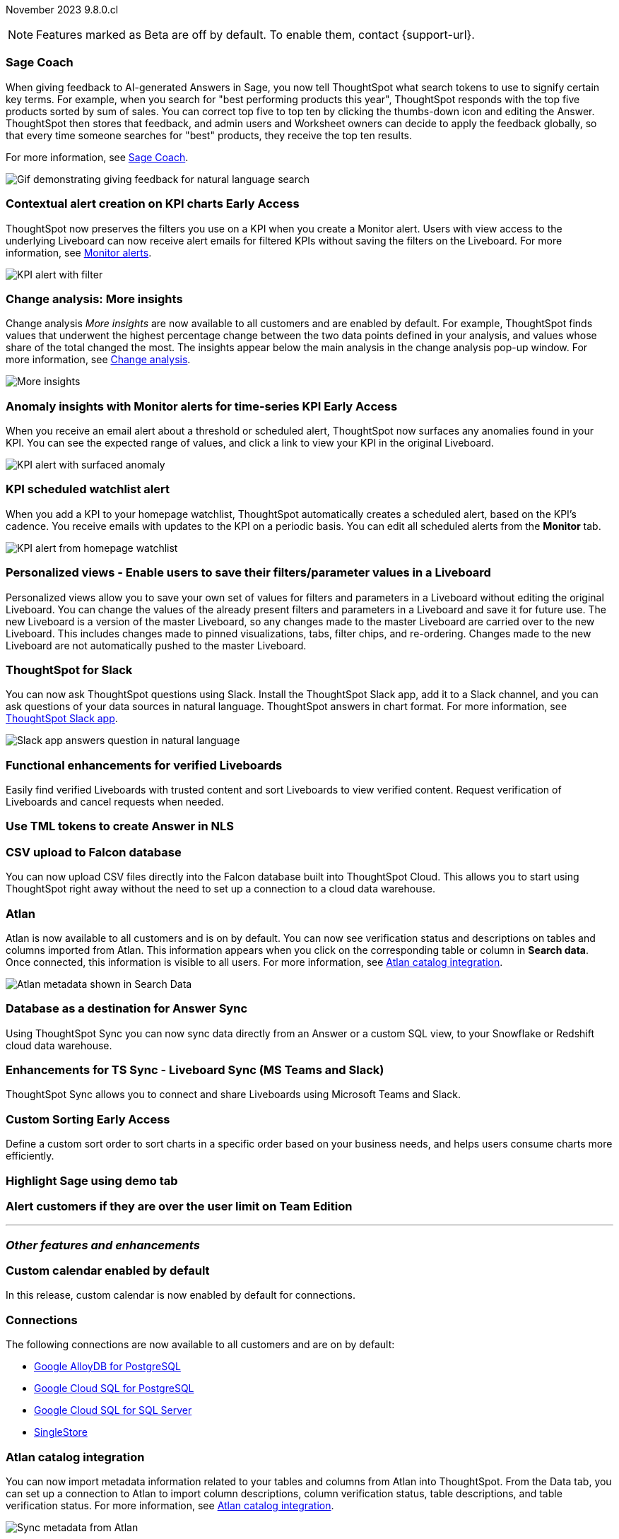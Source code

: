 ifndef::pendo-links[]
November 2023 [label label-dep]#9.8.0.cl#
endif::[]
ifdef::pendo-links[]
[month-year-whats-new]#November 2023#
[label label-dep-whats-new]#9.8.0.cl#
endif::[]

ifndef::free-trial-feature[]
NOTE: Features marked as [.badge.badge-update-note]#Beta# are off by default. To enable them, contact {support-url}.
endif::free-trial-feature[]

[#primary-9-8-0-cl]

// Business User


[#9-8-0-cl-sage-coach]
[discrete]
=== Sage Coach

// Naomi -- SCAL-154204. Santiago is waiting to confirm whether Admin users or Worksheet owners will have access to make feedback apply globally. add a gif. split into two? new user experience and data workspace part.

When giving feedback to AI-generated Answers in Sage, you now tell ThoughtSpot what search tokens to use to signify certain key terms. For example, when you search for "best performing products this year", ThoughtSpot responds with the top five products sorted by sum of sales. You can correct top five to top ten by clicking the thumbs-down icon and editing the Answer. ThoughtSpot then stores that feedback, and admin users and Worksheet owners can decide to apply the feedback globally, so that every time someone searches for "best" products, they receive the top ten results.

For more information, see
ifndef::pendo-links[]
xref:sage-coach.adoc[Sage Coach].
endif::[]
ifdef::pendo-links[]
xref:sage-coach.adoc[Sage Coach,window=_blank].
endif::[]

image::sage-coach.gif[Gif demonstrating giving feedback for natural language search]

ifndef::free-trial-feature[]
ifndef::pendo-links[]
[#9-8-0-cl-context]
[discrete]
=== Contextual alert creation on KPI charts [.badge.badge-early-access]#Early Access#
endif::[]
ifdef::pendo-links[]
[#9-8-0-cl-context]
[discrete]
=== Contextual alert creation on KPI charts [.badge.badge-early-access-whats-new]#Early Access#
endif::[]

// Naomi -- SCAL-127727. add a gif. ask if the filter appears in your email alerts, so users know the data they're getting is filtered.

ThoughtSpot now preserves the filters you use on a KPI when you create a Monitor alert. Users with view access to the underlying Liveboard can now receive alert emails for filtered KPIs without saving the filters on the Liveboard. For more information, see
ifndef::pendo-links[]
xref:monitor.adoc[Monitor alerts].
endif::[]
ifdef::pendo-links[]
xref:monitor.adoc[Monitor alerts,window=_blank].
endif::[]

image::kpi-filtered.png[KPI alert with filter]
endif::free-trial-feature[]

[#9-8-0-cl-insight]
[discrete]
===  Change analysis: More insights

// Naomi -- SCAL-172513. is More insights capitalized in product?

Change analysis _More insights_ are now available to all customers and are enabled by default. For example, ThoughtSpot finds values that underwent the highest percentage change between the two data points defined in your analysis, and values whose share of the total changed the most. The insights appear below the main analysis in the change analysis pop-up window. For more information, see
ifndef::pendo-links[]
xref:spotiq-change.adoc#additional[Change analysis].
endif::[]
ifdef::pendo-links[]
xref:spotiq-change.adoc#additional[Change analysis,window=_blank].
endif::[]

image::additional-insight.png[More insights]


ifndef::free-trial-feature[]
ifndef::pendo-links[]
[#9-8-0-cl-anomaly]
[discrete]
=== Anomaly insights with Monitor alerts for time-series KPI [.badge.badge-early-access]#Early Access#
endif::[]
ifdef::pendo-links[]
[#9-8-0-cl-anomaly]
[discrete]
=== Anomaly insights with Monitor alerts for time-series KPI [.badge.badge-early-access-whats-new]#Early Access#
endif::[]

// Naomi -- SCAL-89341. waiting on Vikas

When you receive an email alert about a threshold or scheduled alert, ThoughtSpot now surfaces any anomalies found in your KPI. You can see the expected range of values, and click a link to view your KPI in the original Liveboard.

image::kpi-alert-anomaly.png[KPI alert with surfaced anomaly]
endif::free-trial-feature[]

[#9-8-0-cl-watchlist]
[discrete]
=== KPI scheduled watchlist alert

// Naomi -- SCAL-177812. add image/gif. find out if there's an opt-out option. is there an admin control over the feature?

When you add a KPI to your homepage watchlist, ThoughtSpot automatically creates a scheduled alert, based on the KPI's cadence. You receive emails with updates to the KPI on a periodic basis. You can edit all scheduled alerts from the *Monitor* tab.

image::kpi-alert-homepage.png[KPI alert from homepage watchlist]

[#9-8-0-cl-view]
[discrete]
===  Personalized views - Enable users to save their filters/parameter values in a Liveboard
Personalized views allow you to save your own set of values for filters and parameters in a Liveboard without editing the original Liveboard. You can change the values of the already present filters and parameters in a Liveboard and save it for future use. The new Liveboard is a version of the master Liveboard, so any changes made to the master Liveboard are carried over to the new Liveboard. This includes changes made to pinned visualizations, tabs, filter chips, and re-ordering. Changes made to the new Liveboard are not automatically pushed to the master Liveboard.
// Mary -- SCAL-163617. value prop: this makes it so users don't have to make copies of Liveboards (and then not see changes to the original Liveboard)

////
[#9-8-0-cl-push]
[discrete]
=== Push notifications

// Naomi -- SCAL-58625. contact Arpit and Vaibhav. ask if we can access emulator. connect all mobile features under one header.
////

[#9-8-0-cl-slack]
[discrete]
=== ThoughtSpot for Slack

// Naomi -- SCAL-159818. what is the final external name? contact Sean Z. update image with external name? Add in a note saying Slack adopts the name based on your cluster?

You can now ask ThoughtSpot questions using Slack. Install the ThoughtSpot Slack app, add it to a Slack channel, and you can ask questions of your data sources in natural language. ThoughtSpot answers in chart format.
For more information, see
ifndef::pendo-links[]
xref:spotdev.adoc[ThoughtSpot Slack app].
endif::[]
ifdef::pendo-links[]
xref:spotdev.adoc[ThoughtSpot Slack app,window=_blank].
endif::[]

image::nls-slack.png[Slack app answers question in natural language]

////
[#9-8-0-cl-donut]
[discrete]
=== Donut charts

// Naomi -- SCAL-162705. put in release notes only.

ThoughtSpot has renamed pie charts as donut charts.

image::pie_chart_example.png[Donut chart example]
////

[#9-8-0-cl-verified]
[discrete]
=== Functional enhancements for verified Liveboards
Easily find verified Liveboards with trusted content and sort Liveboards to view verified content. Request verification of Liveboards and cancel requests when needed.

// Mary -- SCAL-158469.




[#9-8-0-cl-tml]
[discrete]
=== Use TML tokens to create Answer in NLS

// Mary -- SCAL-153748 - No doc needed...waiting for confirmation from Santiago

[#9-8-0-cl-csv]
[discrete]
=== CSV upload to Falcon database

You can now upload CSV files directly into the Falcon database built into ThoughtSpot Cloud. This allows you to start using ThoughtSpot right away without the need to set up a connection to a cloud data warehouse.

// Mark -- SCAL-161857. possibly take out Falcon, title it as ThoughtSpot's own data store. do we want to highlight this in the what's new?

[#9-8-0-cl-atlan]
[discrete]
=== Atlan

// Naomi - SCAL-169279. think up a replacement for "metadata"

Atlan is now available to all customers and is on by default. You can now see verification status and descriptions on tables and columns imported from Atlan. This information appears when you click on the corresponding table or column in *Search data*. Once connected, this information is visible to all users. For more information, see
ifndef::pendo-links[]
xref:catalog-integration-atlan.adoc[Atlan catalog integration].
endif::[]
ifdef::pendo-links[]
xref:catalog-integration-atlan.adoc[Atlan catalog integration,window=_blank].
endif::[]

image::catalog-integration.png[Atlan metadata shown in Search Data]

// Analyst



[#9-8-0-cl-sync]
[discrete]
=== Database as a destination for Answer Sync
Using ThoughtSpot Sync you can now sync data directly from an Answer or a custom SQL view, to your Snowflake or Redshift cloud data warehouse.
// Mary - SCAL-158474.

[#9-8-0-cl-enhance]
[discrete]
=== Enhancements for TS Sync - Liveboard Sync (MS Teams and Slack)
ThoughtSpot Sync allows you to connect and share Liveboards using Microsoft Teams and Slack.
// Mary - SCAL-158473. value prop? the new feature is that you can share a whole Liveboard. screenshot?

ifndef::pendo-links[]
[#9-8-0-cl-custom]
[discrete]
=== Custom Sorting [.badge.badge-early-access]#Early Access#
endif::[]
ifdef::pendo-links[]
[#9-8-0-cl-custom]
[discrete]
=== Custom Sorting [.badge.badge-early-access-whats-new]#Early Access#
endif::[]
Define a custom sort order to sort charts in a specific order based on your business needs, and helps users consume charts more efficiently.
// Mary - SCAL-156895

[#9-8-0-cl-sage]
[discrete]
=== Highlight Sage using demo tab

// Mary -- SCAL-160350 - Awaiting confirmation of doc requirement form Adi

[#9-8-0-cl-team]
[discrete]
=== Alert customers if they are over the user limit on Team Edition

// Mary -- SCAL-153046 - Awaiting confirmation of doc requirement form Adi

////
[#9-8-0-cl-dbt]
[discrete]
===  dbt integration: public API

// Naomi -- SCAL-132886. Waiting on Samridh
////

////
[#9-8-0-cl-filter]
[discrete]
=== Filter data objects by connection and vice-versa

// Naomi SCAL-127410 waiting on Samridh
////

'''
[#secondary-9-8-0-cl]
[discrete]
=== _Other features and enhancements_

// Data Engineer

[#9-8-0-cl-calendar]
[discrete]
=== Custom calendar enabled by default

In this release, custom calendar is now enabled by default for connections.

// Mark -- SCAL-138688. mention which Connections it's not available for?

[#9-8-0-cl-connections]
[discrete]
=== Connections

// Naomi -- SCAL-166161, SCAL-166160, SCAL-166159, SCAL-164909

The following connections are now available to all customers and are on by default:

ifndef::pendo-links[]
* xref:connections-google-alloydb-postgresql.adoc[Google AlloyDB for PostgreSQL]
* xref:connections-google-cloud-sql-postgresql.adoc[Google Cloud SQL for PostgreSQL]
* xref:connections-google-cloud-sql-sql-server.adoc[Google Cloud SQL for SQL Server]
* xref:connections-singlestore.adoc[SingleStore]
endif::[]

ifdef::pendo-links[]
* xref:connections-alloydb-postgresql.adoc[Google AlloyDB for PostgreSQL,window=_blank]
* xref:connections-google-cloud-sql-postgresql.adoc[Google Cloud SQL for PostgreSQL,window=_blank]
* xref:connections-google-cloud-sql-sql-server.adoc[Google Cloud SQL for SQL Server,window=_blank]
* xref:connections-singlestore.adoc[SingleStore,window=_blank]
endif::[]


////
[#9-8-0-cl-integration]
[discrete]
=== dbt integration: support for v1.6

// Naomi SCAL-119947. may not need what's new.
////

// IT/ Ops Engineer

[#9-8-0-cl-atlan-catalog]
[discrete]
=== Atlan catalog integration

// Naomi - SCAL-169279

You can now import metadata information related to your tables and columns from Atlan into ThoughtSpot. From the Data tab, you can set up a connection to Atlan to import column descriptions, column verification status, table descriptions, and table verification status. For more information, see
ifndef::pendo-links[]
xref:catalog-integration-atlan.adoc[Atlan catalog integration].
endif::[]
ifdef::pendo-links[]
xref:catalog-integration-atlan.adoc[Atlan catalog integration,window=_blank].
endif::[]

image::atlan-data-governance.png[Sync metadata from Atlan]

[#9-8-0-cl-embrace]
[discrete]
=== Embrace OAuth connection improvements

// Naomi -- SCAL-160062. waiting on Bharath

If you do not have a valid OAuth access token, you can now directly navigate to the OAuth authorization screen when performing one of the following actions on a connection shared with you:

** View sample data
** Create a custom SQL view
** Edit the connection
** Upload a CSV file (Snowflake connections only)

[#9-8-0-cl-IAM]
[discrete]
=== Need a way for an admin user to resend activation mail in IAM v2

// Mary -- SCAL-148215 - Confirmed no doc needed with Aditya Gupta that this was a validation epic.

[#9-8-0-cl-orgs]
[discrete]
=== Support for deletion of Orgs - All Editions
You can now delete an Org without first removing all users, connections and objects.
// Mary -- SCAL-134057

////
[#9-8-0-cl-viz]
[discrete]
=== Remove deleted visualizations from Object Usage count

// Naomi -- SCAL-161589. article only.

The Object Usage Liveboard no longer includes objects that have been deleted. This ensures a more accurate count of objects in use on your cluster.
////

////
[#9-8-0-cl-sql]
[discrete]
=== Disable SQL passthrough functions

// Naomi -- scal-164805

Admin users can now ban passthrough functions for their cluster, to prevent SQL injection attacks. This option is available under the *Search & SpotIQ* section of the *Admin* tab.

image::sql-passthrough-enable.png[Enable or disable SQL passthrough functions]
////

ifndef::free-trial-feature[]
[discrete]
=== ThoughtSpot Everywhere

For new features and enhancements introduced in this release of ThoughtSpot Everywhere, see https://developers.thoughtspot.com/docs/?pageid=whats-new[ThoughtSpot Developer Documentation^].
endif::[]